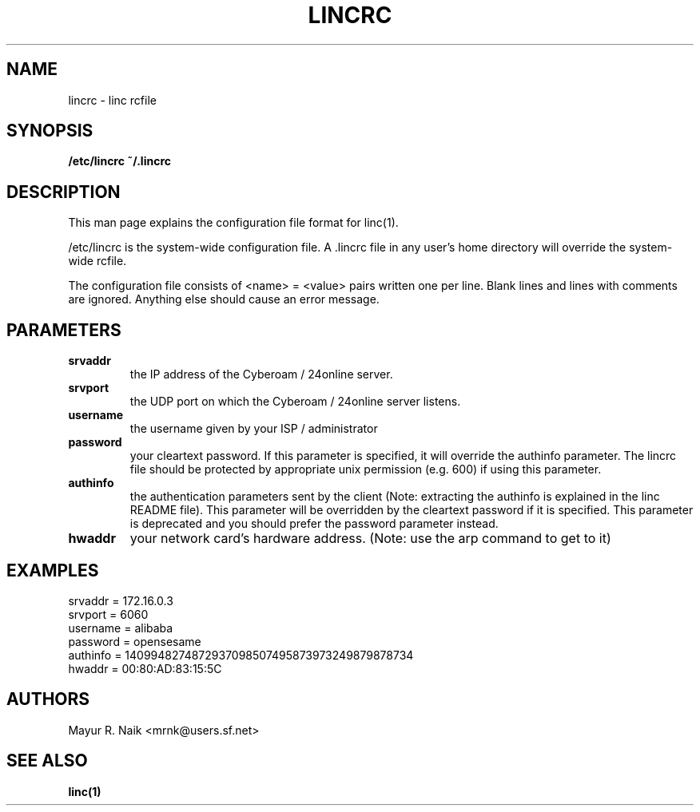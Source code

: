 .\" Process this file with
.\" groff -man -Tascii linc.1
.\" - Mayur R. Naik <mrnk@users.sf.net>
.\"
.\" This file is part of linc $Name: rel-1-2 $
.\"
.\" $Log: lincrc.5,v $
.\" Revision 1.2  2003/04/05 06:23:46  mrnk
.\" README
.\"
.\" Revision 1.1  2002/06/22 05:10:33  mrnk
.\" Completed lincrc(5) configuration manual
.\"
.\"
.TH LINCRC 5 "$Date: 2003/04/05 06:23:46 $"

.SH NAME
lincrc \- linc rcfile

.SH SYNOPSIS
.B /etc/lincrc 
.B ~/.lincrc

.SH DESCRIPTION
This man page explains the configuration file format for linc(1).

/etc/lincrc is the system-wide configuration file. A .lincrc file in any
user's home directory will override the system-wide rcfile.

The configuration file consists of <name> = <value>
pairs written one per line. Blank lines and lines with comments are ignored.
Anything else should cause an error message.

.SH PARAMETERS
.TP
.B srvaddr 
the IP address of the Cyberoam / 24online server.
.TP
.B srvport 
the UDP port on which the Cyberoam / 24online server listens.
.TP
.B username 
the username given by your ISP / administrator
.TP
.B password
your cleartext password. If this parameter is specified, it will override the
authinfo parameter. The lincrc file should be protected by appropriate unix
permission (e.g. 600) if using this parameter.
.TP
.B authinfo 
the authentication parameters sent by the client (Note: extracting the 
authinfo is explained in the linc README file). This parameter will be 
overridden by the cleartext password if it is specified. This parameter is
deprecated and you should prefer the password parameter instead.
.TP
.B hwaddr 
your network card's hardware address. (Note: use the arp command to get to it)

.SH EXAMPLES
.TP
srvaddr  = 172.16.0.3
.TP
srvport  = 6060
.TP
username = alibaba
.TP
password = opensesame
.TP
authinfo = 1409948274872937098507495873973249879878734
.TP
hwaddr   =  00:80:AD:83:15:5C

.SH AUTHORS
Mayur R. Naik <mrnk@users.sf.net>

.SH SEE ALSO
.BR linc(1)
